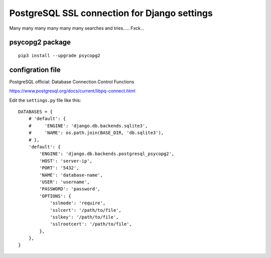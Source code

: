 PostgreSQL SSL connection for Django settings
=============================================

Many many many many many many searches and tries..... Fxck...

psycopg2 package
----------------
::

    pip3 install --upgrade psycopg2

configration file
-----------------

PostgreSQL official: Database Connection Control Functions

https://www.postgresql.org/docs/current/libpq-connect.html


Edit the ``settings.py`` file like this::

    DATABASES = {
        # 'default': {
        #     'ENGINE': 'django.db.backends.sqlite3',
        #     'NAME': os.path.join(BASE_DIR, 'db.sqlite3'),
        # },
        'default': {
            'ENGINE': 'django.db.backends.postgresql_psycopg2',
            'HOST': 'server-ip',
            'PORT': '5432',
            'NAME': 'database-name',
            'USER': 'username',
            'PASSWORD': 'password',
            'OPTIONS': {
                'sslmode': 'require',
                'sslcert': '/path/to/file',
                'sslkey': '/path/to/file',
                'sslrootcert': '/path/to/file',
            },
        },
    }
